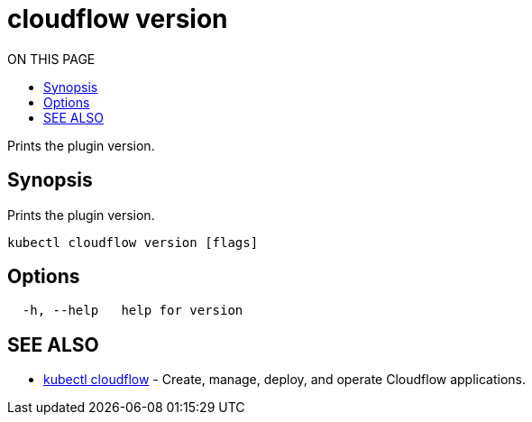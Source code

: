= cloudflow version
:toc:
:toc-title: ON THIS PAGE
:toclevels: 2

Prints the plugin version.

== Synopsis

Prints the plugin version.

[source,bash]
----
kubectl cloudflow version [flags]
----

== Options

[source,bash]
----
  -h, --help   help for version
----

== SEE ALSO

* <<cloudflow.adoc#,kubectl cloudflow>> - Create, manage, deploy, and operate Cloudflow applications.
